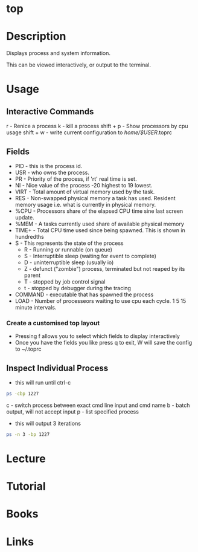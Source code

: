 #+TAGS: top system_analysis system_performance system_monitoring


* top
* Description
Displays process and system information.

This can be viewed interactively, or output to the terminal.

* Usage
** Interactive Commands
r - Renice a process
k - kill a process
shift + p - Show processors by cpu usage
shift + w - write current configuration to /home/$USER/.toprc

** Fields
- PID - this is the process id. 
- USR - who owns the process.
- PR  - Priority of the process, if 'rt' real time is set.
- NI  - Nice value of the process -20 highest to 19 lowest.
- VIRT - Total amount of virtual memory used by the task.
- RES - Non-swapped physical memory a task has used. Resident memory usage i.e. what is currently in physical memory.
- %CPU - Processors share of the elapsed CPU time sine last screen update.
- %MEM - A tasks currently used share of available physical memory
- TIME+ - Total CPU time used since being spawned. This is shown in hundredths
- S   - This represents the state of the process
      - R - Running or runnable (on queue)
      - S - Interruptible sleep (waiting for event to complete)
      - D - uninterruptible sleep (usually io)
      - Z - defunct ("zombie") process, terminated but not reaped by its parent
      - T - stopped by job control signal
      - t - stopped by debugger during the tracing
- COMMAND - executable that has spawned the process
- LOAD - Number of processeors waiting to use cpu each cycle. 1 5 15 minute intervals.

*** Create a customised top layout
- Pressing f allows you to select which fields to display interactively
- Once you have the fields you like press q to exit, W will save the config to ~/.toprc

** Inspect Individual Process
- this will run until ctrl-c
#+BEGIN_SRC sh
ps -cbp 1227
#+END_SRC
c - switch process between exact cmd line input and cmd name
b - batch output, will not accept input
p - list specified process

- this will output 3 iterations
#+BEGIN_SRC sh
ps -n 3 -bp 1227
#+END_SRC

* Lecture
* Tutorial
* Books
* Links



